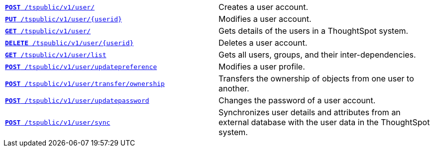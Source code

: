 [width="100%", cols="2,2"]
[%noheader]
|====
|`xref:user-api.adoc#create-user[*POST* /tspublic/v1/user/]` 
|Creates a user account.

|`xref:user-api.adoc#update-user[*PUT* /tspublic/v1/user/{userid}]` 
|Modifies a user account.

|`xref:user-api.adoc#get-user-details[*GET* /tspublic/v1/user/]`
|Gets details of the users in a ThoughtSpot system.

|`xref:user-api.adoc#delete-user[*DELETE* /tspublic/v1/user/{userid}]`
|Deletes a user account.

|`xref:user-api.adoc#user-list[*GET* /tspublic/v1/user/list]`
|Gets all users, groups, and their inter-dependencies.

|`xref:user-api.adoc#updatepreference-api[**POST** /tspublic/v1/user/updatepreference]`
|Modifies a user profile.

|`xref:user-api.adoc#transfer-ownership[**POST** /tspublic/v1/user/transfer/ownership]`
|Transfers the ownership of objects from one user to another.

|`xref:user-api.adoc#change-pwd[**POST** /tspublic/v1/user/updatepassword]`
|Changes the password of a user account.

|`xref:user-api.adoc#user-sync[**POST** /tspublic/v1/user/sync]` 
|Synchronizes user details and attributes from an external database with the user data in the ThoughtSpot system.
|====
